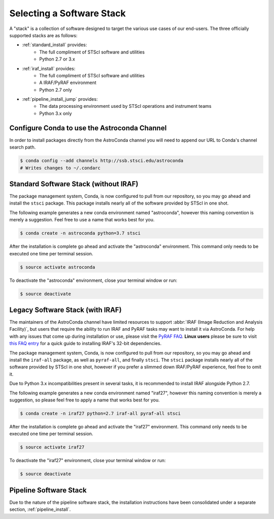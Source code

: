 ##########################
Selecting a Software Stack
##########################

A "stack" is a collection of software designed to target the various use cases of our end-users. The three officially supported stacks are as follows:

- :ref:`standard_install` provides:
    - The full compliment of STScI software and utilities
    - Python 2.7 or 3.x
- :ref:`iraf_install` provides:
    - The full compliment of STScI software and utilities
    - A IRAF/PyRAF environment
    - Python 2.7 only
- :ref:`pipeline_install_jump` provides:
    - The data processing environment used by STScI operations and instrument teams
    - Python 3.x only

.. _configure_astroconda_channel:


Configure Conda to use the Astroconda Channel
=============================================

In order to install packages directly from the AstroConda channel you will need to append our URL to Conda's channel search path.

.. code-block:: sh

    $ conda config --add channels http://ssb.stsci.edu/astroconda
    # Writes changes to ~/.condarc


.. _standard_install:

Standard Software Stack (without IRAF)
======================================

The package management system, Conda, is now configured to pull from our repository, so you may go ahead and install the ``stsci`` package. This package installs nearly all of the software provided by STScI in one shot.

The following example generates a new conda environment named "astroconda", however this naming convention is merely a suggestion. Feel free to use a name that works best for you.

.. code-block:: sh

    $ conda create -n astroconda python=3.7 stsci

After the installation is complete go ahead and activate the "astroconda" environment. This command only needs to be executed one time per terminal session.

.. code-block:: sh

    $ source activate astroconda

To deactivate the "astroconda" environment, close your terminal window or run:

.. code-block:: sh

    $ source deactivate


.. _iraf_install:

Legacy Software Stack (with IRAF)
=================================

.. raw:: html

  <b><font size="5" color="red">PLEASE NOTE: STScI will discontinue providing help desk support for IRAF starting October 1, 2019. Support may be sought thereafter via the IRAF forum <a href="https://iraf.net/forum/index.php">https://iraf.net/forum/index.php</a> or <a href="https://github.com/iraf-community/iraf">iraf-community</a> on Github.</font></b>

The maintainers of the AstroConda channel have limited resources to support :abbr:`IRAF (Image Reduction and Analysis Facility)`, but users that require the ability to run IRAF and PyRAF tasks may want to install it via AstroConda. For help with any issues that come up during installation or use, please visit the `PyRAF FAQ <http://www.stsci.edu/institute/software_hardware/pyraf/pyraf_faq>`_. **Linux users** please be sure to visit `this FAQ entry <faq.html#in-linux-how-do-i-install-iraf-s-32-bit-dependencies>`_ for a quick guide to installing IRAF's 32-bit dependencies.

The package management system, Conda, is now configured to pull from our repository, so you may go ahead and install the ``iraf-all`` package, as well as ``pyraf-all``, and finally ``stsci``. The ``stsci`` package installs nearly all of the software provided by STScI in one shot, however if you prefer a slimmed down IRAF/PyRAF experience, feel free to omit it.

Due to Python 3.x incompatibilities present in several tasks, it is recommended to install IRAF alongside Python 2.7.

The following example generates a new conda environment named "iraf27", however this naming convention is merely a suggestion, so please feel free to apply a name that works best for you.

.. code-block:: sh

    $ conda create -n iraf27 python=2.7 iraf-all pyraf-all stsci

After the installation is complete go ahead and activate the "iraf27" environment. This command only needs to be executed one time per terminal session.

.. code-block:: sh

    $ source activate iraf27

To deactivate the "iraf27" environment, close your terminal window or run:

.. code-block:: sh

    $ source deactivate


.. _pipeline_install_jump:

Pipeline Software Stack
=======================

Due to the nature of the pipeline software stack, the installation instructions have been consolidated under a separate section, :ref:`pipeline_install`.

